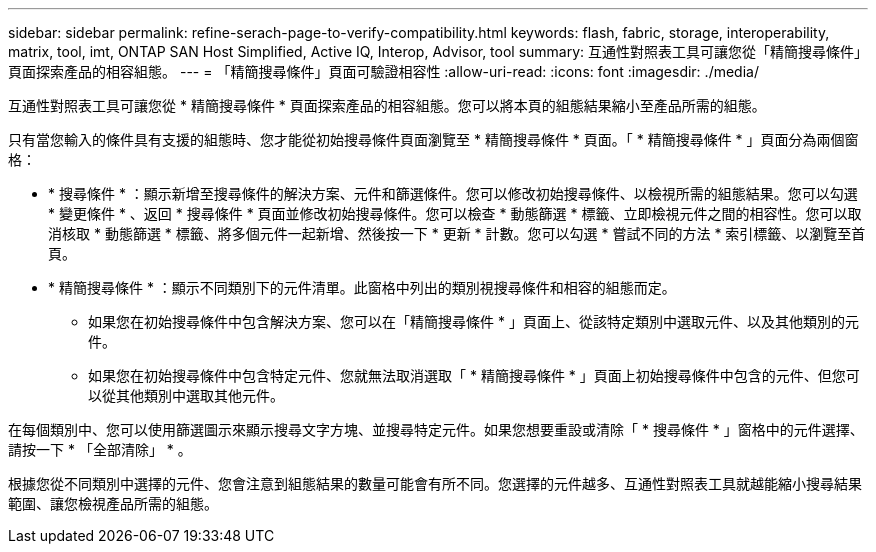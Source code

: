 ---
sidebar: sidebar 
permalink: refine-serach-page-to-verify-compatibility.html 
keywords: flash, fabric, storage, interoperability, matrix, tool, imt, ONTAP SAN Host Simplified, Active IQ, Interop, Advisor, tool 
summary: 互通性對照表工具可讓您從「精簡搜尋條件」頁面探索產品的相容組態。 
---
= 「精簡搜尋條件」頁面可驗證相容性
:allow-uri-read: 
:icons: font
:imagesdir: ./media/


[role="lead"]
互通性對照表工具可讓您從 * 精簡搜尋條件 * 頁面探索產品的相容組態。您可以將本頁的組態結果縮小至產品所需的組態。

只有當您輸入的條件具有支援的組態時、您才能從初始搜尋條件頁面瀏覽至 * 精簡搜尋條件 * 頁面。「 * 精簡搜尋條件 * 」頁面分為兩個窗格：

* * 搜尋條件 * ：顯示新增至搜尋條件的解決方案、元件和篩選條件。您可以修改初始搜尋條件、以檢視所需的組態結果。您可以勾選 * 變更條件 * 、返回 * 搜尋條件 * 頁面並修改初始搜尋條件。您可以檢查 * 動態篩選 * 標籤、立即檢視元件之間的相容性。您可以取消核取 * 動態篩選 * 標籤、將多個元件一起新增、然後按一下 * 更新 * 計數。您可以勾選 * 嘗試不同的方法 * 索引標籤、以瀏覽至首頁。
* * 精簡搜尋條件 * ：顯示不同類別下的元件清單。此窗格中列出的類別視搜尋條件和相容的組態而定。
+
** 如果您在初始搜尋條件中包含解決方案、您可以在「精簡搜尋條件 * 」頁面上、從該特定類別中選取元件、以及其他類別的元件。
** 如果您在初始搜尋條件中包含特定元件、您就無法取消選取「 * 精簡搜尋條件 * 」頁面上初始搜尋條件中包含的元件、但您可以從其他類別中選取其他元件。




在每個類別中、您可以使用篩選圖示來顯示搜尋文字方塊、並搜尋特定元件。如果您想要重設或清除「 * 搜尋條件 * 」窗格中的元件選擇、請按一下 * 「全部清除」 * 。

根據您從不同類別中選擇的元件、您會注意到組態結果的數量可能會有所不同。您選擇的元件越多、互通性對照表工具就越能縮小搜尋結果範圍、讓您檢視產品所需的組態。
